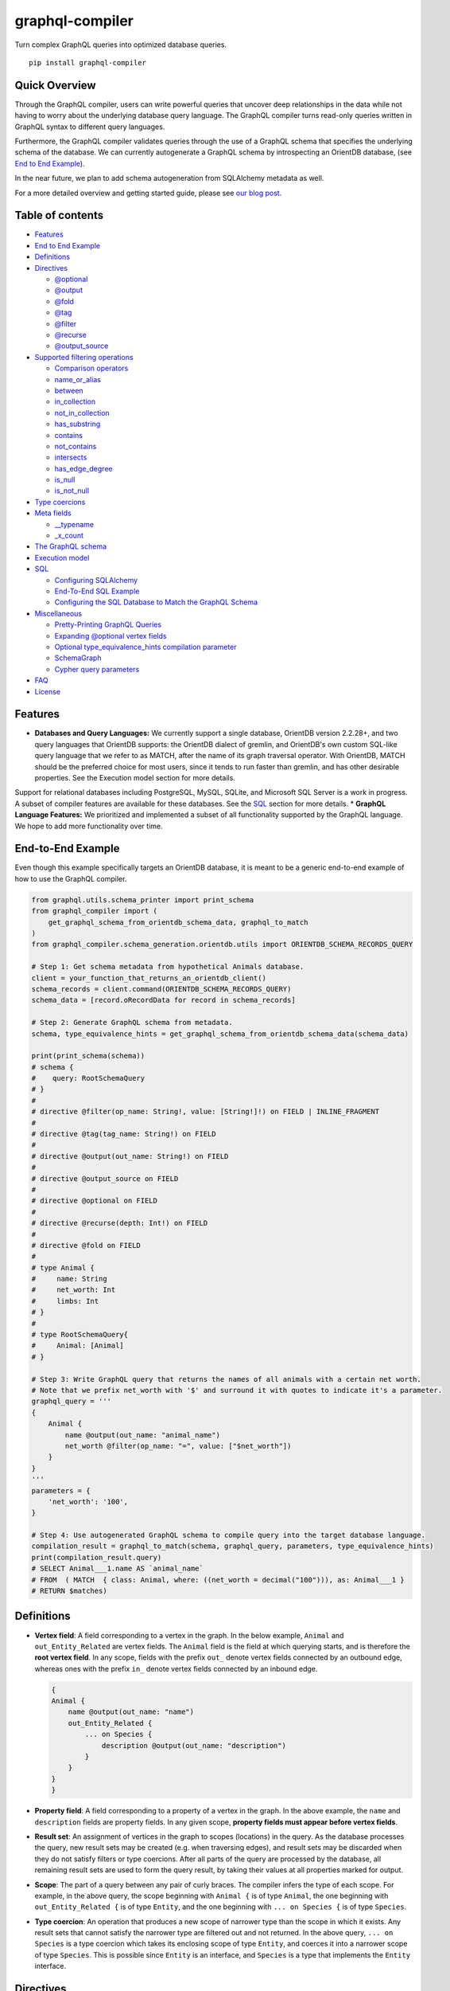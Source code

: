 graphql-compiler
================

|Build Status| |Coverage Status| |License| |PyPI Python| |PyPI Version|
|PyPI Status| |PyPI Wheel|

Turn complex GraphQL queries into optimized database queries.

::

    pip install graphql-compiler

Quick Overview
--------------

Through the GraphQL compiler, users can write powerful queries that
uncover deep relationships in the data while not having to worry about
the underlying database query language. The GraphQL compiler turns
read-only queries written in GraphQL syntax to different query
languages.

Furthermore, the GraphQL compiler validates queries through the use of a
GraphQL schema that specifies the underlying schema of the database. We
can currently autogenerate a GraphQL schema by introspecting an OrientDB
database, (see `End to End Example <#end-to-end-example>`__).

In the near future, we plan to add schema autogeneration from SQLAlchemy
metadata as well.

For a more detailed overview and getting started guide, please see `our
blog
post <https://blog.kensho.com/compiled-graphql-as-a-database-query-language-72e106844282>`__.

Table of contents
-----------------

-  `Features <#features>`__
-  `End to End Example <#end-to-end-example>`__
-  `Definitions <#definitions>`__
-  `Directives <#directives>`__

   -  `@optional <#optional>`__
   -  `@output <#output>`__
   -  `@fold <#fold>`__
   -  `@tag <#tag>`__
   -  `@filter <#filter>`__
   -  `@recurse <#recurse>`__
   -  `@output\_source <#output_source>`__

-  `Supported filtering operations <#supported-filtering-operations>`__

   -  `Comparison operators <#comparison-operators>`__
   -  `name\_or\_alias <#name_or_alias>`__
   -  `between <#between>`__
   -  `in\_collection <#in_collection>`__
   -  `not\_in\_collection <#not_in_collection>`__
   -  `has\_substring <#has_substring>`__
   -  `contains <#contains>`__
   -  `not\_contains <#not_contains>`__
   -  `intersects <#intersects>`__
   -  `has\_edge\_degree <#has_edge_degree>`__
   -  `is\_null <#is_null>`__
   -  `is\_not\_null <#is_not_null>`__

-  `Type coercions <#type-coercions>`__
-  `Meta fields <#meta-fields>`__

   -  `\_\_typename <#__typename>`__
   -  `\_x\_count <#_x_count>`__

-  `The GraphQL schema <#the-graphql-schema>`__
-  `Execution model <#execution-model>`__
-  `SQL <#sql>`__

   -  `Configuring SQLAlchemy <#configuring-sqlalchemy>`__
   -  `End-To-End SQL Example <#end-to-end-sql-example>`__
   -  `Configuring the SQL Database to Match the GraphQL
      Schema <#configuring-the-sql-database-to-match-the-graphql-schema>`__

-  `Miscellaneous <#miscellaneous>`__

   -  `Pretty-Printing GraphQL
      Queries <#pretty-printing-graphql-queries>`__
   -  `Expanding @optional vertex
      fields <#expanding-optional-vertex-fields>`__
   -  `Optional type_equivalence_hints compilation
      parameter <#optional-type_equivalence_hints-parameter>`__
   -  `SchemaGraph <#schemagraph>`__
   -  `Cypher query parameters <#cypher-query-parameters>`__

-  `FAQ <#faq>`__
-  `License <#license>`__

Features
--------

-  **Databases and Query Languages:** We currently support a single
   database, OrientDB version 2.2.28+, and two query languages that
   OrientDB supports: the OrientDB dialect of gremlin, and OrientDB's
   own custom SQL-like query language that we refer to as MATCH, after
   the name of its graph traversal operator. With OrientDB, MATCH should
   be the preferred choice for most users, since it tends to run faster
   than gremlin, and has other desirable properties. See the Execution
   model section for more details.

Support for relational databases including PostgreSQL, MySQL, SQLite,
and Microsoft SQL Server is a work in progress. A subset of compiler
features are available for these databases. See the `SQL <#sql>`__
section for more details. \* **GraphQL Language Features:** We
prioritized and implemented a subset of all functionality supported by
the GraphQL language. We hope to add more functionality over time.

End-to-End Example
------------------

Even though this example specifically targets an OrientDB database, it
is meant to be a generic end-to-end example of how to use the GraphQL
compiler.

.. code:: python

    from graphql.utils.schema_printer import print_schema
    from graphql_compiler import (
        get_graphql_schema_from_orientdb_schema_data, graphql_to_match
    )
    from graphql_compiler.schema_generation.orientdb.utils import ORIENTDB_SCHEMA_RECORDS_QUERY

    # Step 1: Get schema metadata from hypothetical Animals database.
    client = your_function_that_returns_an_orientdb_client()
    schema_records = client.command(ORIENTDB_SCHEMA_RECORDS_QUERY)
    schema_data = [record.oRecordData for record in schema_records]

    # Step 2: Generate GraphQL schema from metadata.
    schema, type_equivalence_hints = get_graphql_schema_from_orientdb_schema_data(schema_data)

    print(print_schema(schema))
    # schema {
    #    query: RootSchemaQuery
    # }
    #
    # directive @filter(op_name: String!, value: [String!]!) on FIELD | INLINE_FRAGMENT
    #
    # directive @tag(tag_name: String!) on FIELD
    #
    # directive @output(out_name: String!) on FIELD
    #
    # directive @output_source on FIELD
    #
    # directive @optional on FIELD
    #
    # directive @recurse(depth: Int!) on FIELD
    #
    # directive @fold on FIELD
    #
    # type Animal {
    #     name: String
    #     net_worth: Int
    #     limbs: Int
    # }
    #
    # type RootSchemaQuery{
    #     Animal: [Animal]
    # }

    # Step 3: Write GraphQL query that returns the names of all animals with a certain net worth.
    # Note that we prefix net_worth with '$' and surround it with quotes to indicate it's a parameter.
    graphql_query = '''
    {
        Animal {
            name @output(out_name: "animal_name")
            net_worth @filter(op_name: "=", value: ["$net_worth"])
        }
    }
    '''
    parameters = {
        'net_worth': '100',
    }

    # Step 4: Use autogenerated GraphQL schema to compile query into the target database language.
    compilation_result = graphql_to_match(schema, graphql_query, parameters, type_equivalence_hints)
    print(compilation_result.query)
    # SELECT Animal___1.name AS `animal_name`
    # FROM  ( MATCH  { class: Animal, where: ((net_worth = decimal("100"))), as: Animal___1 }
    # RETURN $matches)

Definitions
-----------

-  **Vertex field**: A field corresponding to a vertex in the graph. In
   the below example, ``Animal`` and ``out_Entity_Related`` are vertex
   fields. The ``Animal`` field is the field at which querying starts,
   and is therefore the **root vertex field**. In any scope, fields with
   the prefix ``out_`` denote vertex fields connected by an outbound
   edge, whereas ones with the prefix ``in_`` denote vertex fields
   connected by an inbound edge.

   .. code::

       {
       Animal {
           name @output(out_name: "name")
           out_Entity_Related {
               ... on Species {
                   description @output(out_name: "description")
               }
           }
       }
       }

-  **Property field**: A field corresponding to a property of a vertex
   in the graph. In the above example, the ``name`` and ``description``
   fields are property fields. In any given scope, **property fields
   must appear before vertex fields**.
-  **Result set**: An assignment of vertices in the graph to scopes
   (locations) in the query. As the database processes the query, new
   result sets may be created (e.g. when traversing edges), and result
   sets may be discarded when they do not satisfy filters or type
   coercions. After all parts of the query are processed by the
   database, all remaining result sets are used to form the query
   result, by taking their values at all properties marked for output.
-  **Scope**: The part of a query between any pair of curly braces. The
   compiler infers the type of each scope. For example, in the above
   query, the scope beginning with ``Animal {`` is of type ``Animal``,
   the one beginning with ``out_Entity_Related {`` is of type
   ``Entity``, and the one beginning with ``... on Species {`` is of
   type ``Species``.
-  **Type coercion**: An operation that produces a new scope of narrower
   type than the scope in which it exists. Any result sets that cannot
   satisfy the narrower type are filtered out and not returned. In the
   above query, ``... on Species`` is a type coercion which takes its
   enclosing scope of type ``Entity``, and coerces it into a narrower
   scope of type ``Species``. This is possible since ``Entity`` is an
   interface, and ``Species`` is a type that implements the ``Entity``
   interface.

Directives
----------

@optional
~~~~~~~~~

Without this directive, when a query includes a vertex field, any
results matching that query must be able to produce a value for that
vertex field. Applied to a vertex field, this directive prevents result
sets that are unable to produce a value for that field from being
discarded, and allowed to continue processing the remainder of the
query.

Example Use
^^^^^^^^^^^

.. code::

    {
        Animal {
            name @output(out_name: "name")
            out_Animal_ParentOf @optional {
                name @output(out_name: "child_name")
            }
        }
    }

For each ``Animal``: - if it is a parent of another animal, at least one
row containing the parent and child animal's names, in the ``name`` and
``child_name`` columns respectively; - if it is not a parent of another
animal, a row with its name in the ``name`` column, and a ``null`` value
in the ``child_name`` column.

Constraints and Rules
^^^^^^^^^^^^^^^^^^^^^

-  ``@optional`` can only be applied to vertex fields, except the root
   vertex field.
-  It is allowed to expand vertex fields within an ``@optional`` scope.
   However, doing so is currently associated with a performance penalty
   in ``MATCH``. For more detail, see: `Expanding ``@optional`` vertex
   fields <#expanding-optional-vertex-fields>`__.
-  ``@recurse``, ``@fold``, or ``@output_source`` may not be used at the
   same vertex field as ``@optional``.
-  ``@output_source`` and ``@fold`` may not be used anywhere within a
   scope marked ``@optional``.

If a given result set is unable to produce a value for a vertex field
marked ``@optional``, any fields marked ``@output`` within that vertex
field return the ``null`` value.

When filtering (via ``@filter``) or type coercion (via e.g.
``... on Animal``) are applied at or within a vertex field marked
``@optional``, the ``@optional`` is given precedence: - If a given
result set cannot produce a value for the optional vertex field, it is
preserved: the ``@optional`` directive is applied first, and no
filtering or type coercion can happen. - If a given result set is able
to produce a value for the optional vertex field, the ``@optional`` does
not apply, and that value is then checked against the filtering or type
coercion. These subsequent operations may then cause the result set to
be discarded if it does not match.

For example, suppose we have two ``Person`` vertices with names
``Albert`` and ``Betty`` such that there is a ``Person_Knows`` edge from
``Albert`` to ``Betty``.

Then the following query:

.. code::

    {
      Person {
        out_Person_Knows @optional {
          name @filter(op_name: "=", value: ["$name"])
        }
        name @output(out_name: "person_name")
      }
    }

with runtime parameter

.. code:: python

    {
      "name": "Charles"
    }

would output an empty list because the ``Person_Knows`` edge from
``Albert`` to ``Betty`` satisfies the ``@optional`` directive, but
``Betty`` doesn't match the filter checking for a node with name
``Charles``.

However, if no such ``Person_Knows`` edge existed from ``Albert``, then
the output would be

.. code:: python

    {
      name: 'Albert'
    }

because no such edge can satisfy the ``@optional`` directive, and no
filtering happens.

@output
~~~~~~~

Denotes that the value of a property field should be included in the
output. Its ``out_name`` argument specifies the name of the column in
which the output value should be returned.

Example Use
^^^^^^^^^^^

.. code::

    {
        Animal {
            name @output(out_name: "animal_name")
        }
    }

This query returns the name of each ``Animal`` in the graph, in a column
named ``animal_name``.

Constraints and Rules
^^^^^^^^^^^^^^^^^^^^^

-  ``@output`` can only be applied to property fields.
-  The value provided for ``out_name`` may only consist of upper or
   lower case letters (``A-Z``, ``a-z``), or underscores (``_``).
-  The value provided for ``out_name`` cannot be prefixed with ``___``
   (three underscores). This namespace is reserved for compiler internal
   use.
-  For any given query, all ``out_name`` values must be unique. In other
   words, output columns must have unique names.

If the property field marked ``@output`` exists within a scope marked
``@optional``, result sets that are unable to assign a value to the
optional scope return the value ``null`` as the output of that property
field.

@fold
~~~~~

Applying ``@fold`` on a scope "folds" all outputs from within that
scope: rather than appearing on separate rows in the query result, the
folded outputs are coalesced into parallel lists starting at the scope
marked ``@fold``.

It is also possible to output or apply filters to the number of results
captured in a ``@fold``. The ``_x_count`` meta field that is available
within ``@fold`` scopes represents the number of elements in the fold,
and may be filtered or output as usual. As ``_x_count`` represents a
count of elements, marking it ``@output`` will produce an integer value.
See the `\_x\_count <#_x_count>`__ section for more details.

Example Use
^^^^^^^^^^^

.. code::

    {
        Animal {
            name @output(out_name: "animal_name")
            out_Entity_Related @fold {
                ... on Location {
                    _x_count @output(out_name: "location_count")
                    name @output(out_name: "location_names")
                }
            }
        }
    }

Each returned row has three columns: ``animal_name`` with the name of
each ``Animal`` in the graph, ``location_count`` with the related
locations for that ``Animal``, and ``location_names`` with a list of the
names of all related locations of the ``Animal`` named ``animal_name``.
If a given ``Animal`` has no related locations, its ``location_names``
list is empty and the ``location_count`` value is 0.

Constraints and Rules
^^^^^^^^^^^^^^^^^^^^^

-  ``@fold`` can only be applied to vertex fields, except the root
   vertex field.
-  May not exist at the same vertex field as ``@recurse``,
   ``@optional``, or ``@output_source``.
-  Any scope that is either marked with ``@fold`` or is nested within a
   ``@fold`` marked scope, may expand at most one vertex field.
-  "No no-op ``@fold`` scopes": within any ``@fold`` scope, there must
   either be at least one field that is marked ``@output``, or there
   must be a ``@filter`` applied to the ``_x_count`` field.
-  All ``@output`` fields within a ``@fold`` traversal must be present
   at the innermost scope. It is invalid to expand vertex fields within
   a ``@fold`` after encountering an ``@output`` directive.
-  ``@tag``, ``@recurse``, ``@optional``, ``@output_source`` and
   ``@fold`` may not be used anywhere within a scope marked ``@fold``.
-  The ``_x_count`` meta field may only appear at the innermost scope of
   a ``@fold`` marked scope.
-  Marking the ``_x_count`` meta field with an ``@output`` produces an
   integer value corresponding to the number of results within that
   fold.
-  Marking for ``@output`` any field other than the ``_x_count`` meta
   field produces a list of results, where the number of elements in
   that list is equal to the value of the ``_x_count`` meta field, if it
   were selected for output.
-  If multiple fields (other than ``_x_count``) are marked ``@output``,
   the resulting output lists are parallel: the ``i``\ th element of
   each such list is the value of the corresponding field of the
   ``i``\ th element of the ``@fold``, for some fixed order of elements
   in that ``@fold``. The order of elements within the output of a
   ``@fold`` is only fixed for a particular execution of a given query,
   for the results of a given ``@fold`` that are part of a single result
   set. There is no guarantee of consistent ordering of elements for the
   same ``@fold`` in any of the following situations:

   -  across two or more result sets that are both the result of the
      execution of the same query;
   -  across different executions of the same query, or
   -  across different queries that contain the same ``@fold`` scope.

-  Use of type coercions or ``@filter`` at or within the vertex field
   marked ``@fold`` is allowed. The order of operations is conceptually
   as follows:
-  First, type coercions and filters (except ``@filter`` on the
   ``_x_count`` meta field) are applied, and any data that does not
   satisfy such coercions and filters is discarded. At this point, the
   size of the fold (i.e. its number of results) is fixed.
-  Then, any ``@filter`` directives on the ``_x_count`` meta field are
   applied, allowing filtering of result sets based on the fold size.
   Any result sets that do not match these filters are discarded.
-  Finally, if the result set was not discarded by the previous step,
   ``@output`` directives are processed, selecting folded data for
   output.
-  If the compiler is able to prove that a type coercion in the
   ``@fold`` scope is actually a no-op, it may optimize it away. See the
   `Optional ``type_equivalence_hints`` compilation
   parameter <#optional-type_equivalence_hints-parameter>`__ section for
   more details.

Example
^^^^^^^

The following GraphQL is *not allowed* and will produce a
``GraphQLCompilationError``. This query is *invalid* for two separate
reasons: - It expands vertex fields after an ``@output`` directive
(outputting ``animal_name``) - The ``in_Animal_ParentOf`` scope, which
is within a scope marked ``@fold``, expands two vertex fields instead of
at most one.

.. code::

    {
        Animal {
            out_Animal_ParentOf @fold {
                name @output(out_name: "animal_name")
                in_Animal_ParentOf {
                    out_Animal_OfSpecies {
                        uuid @output(out_name: "species_id")
                    }
                    out_Entity_Related {
                        ... on Animal {
                            name @output(out_name: "relative_name")
                        }
                    }
                }
            }
        }
    }

The following GraphQL query is similarly *not allowed* and will produce
a ``GraphQLCompilationError``, since the ``_x_count`` field is not
within the innermost scope in the ``@fold``.

.. code::

    {
        Animal {
            out_Animal_ParentOf @fold {
                _x_count @output(out_name: "related_count")
                out_Entity_Related {
                    ... on Animal {
                        name @output(out_name: "related_name")
                    }
                }
            }
        }
    }

Moving the ``_x_count`` field to the innermost scope results in the
following valid use of ``@fold``:

.. code::

    {
        Animal {
            out_Animal_ParentOf @fold {
                out_Entity_Related {
                    ... on Animal {
                        _x_count @output(out_name: "related_count")
                        name @output(out_name: "related_name")
                    }
                }
            }
        }
    }

Here is an example of query whose ``@fold`` does not output any data; it
returns the names of all animals that have more than ``count`` children
whose names contain the substring ``substr``:

.. code::

    {
        Animal {
            name @output(out_name: "animal_name")
            out_Animal_ParentOf {
                _x_count @filter(op_name: ">=", value: ["$count"])
                name @filter(op_name: "has_substring", value: ["$substr"])
            }
        }
    }

@tag
~~~~

The ``@tag`` directive enables filtering based on values encountered
elsewhere in the same query. Applied on a property field, it assigns a
name to the value of that property field, allowing that value to then be
used as part of a ``@filter`` directive.

To supply a tagged value to a ``@filter`` directive, place the tag name
(prefixed with a ``%`` symbol) in the ``@filter``'s ``value`` array. See
`Passing parameters <#passing-parameters>`__ for more details.

Example Use
^^^^^^^^^^^

.. code::

    {
        Animal {
            name @tag(tag_name: "parent_name")
            out_Animal_ParentOf {
                name @filter(op_name: "<", value: ["%parent_name"])
                     @output(out_name: "child_name")
            }
        }
    }

Each row returned by this query contains, in the ``child_name`` column,
the name of an ``Animal`` that is the child of another ``Animal``, and
has a name that is lexicographically smaller than the name of its
parent.

Constraints and Rules
^^^^^^^^^^^^^^^^^^^^^

-  ``@tag`` can only be applied to property fields.
-  The value provided for ``tag_name`` may only consist of upper or
   lower case letters (``A-Z``, ``a-z``), or underscores (``_``).
-  For any given query, all ``tag_name`` values must be unique.
-  Cannot be applied to property fields within a scope marked ``@fold``.
-  Using a ``@tag`` and a ``@filter`` that references the tag within the
   same vertex is allowed, so long as the two do not appear on the exact
   same property field.

@filter
~~~~~~~

Allows filtering of the data to be returned, based on any of a set of
filtering operations. Conceptually, it is the GraphQL equivalent of the
SQL ``WHERE`` keyword.

See `Supported filtering operations <#supported-filtering-operations>`__
for details on the various types of filtering that the compiler
currently supports. These operations are currently hardcoded in the
compiler; in the future, we may enable the addition of custom filtering
operations via compiler plugins.

Multiple ``@filter`` directives may be applied to the same field at
once. Conceptually, it is as if the different ``@filter`` directives
were joined by SQL ``AND`` keywords.

Using a ``@tag`` and a ``@filter`` that references the tag within the
same vertex is allowed, so long as the two do not appear on the exact
same property field.

Passing Parameters
^^^^^^^^^^^^^^^^^^

The ``@filter`` directive accepts two types of parameters: runtime
parameters and tagged parameters.

**Runtime parameters** are represented with a ``$`` prefix (e.g.
``$foo``), and denote parameters whose values will be known at runtime.
The compiler will compile the GraphQL query leaving a spot for the value
to fill at runtime. After compilation, the user will have to supply
values for all runtime parameters, and their values will be inserted
into the final query before it can be executed against the database.

Consider the following query:

.. code::

    {
        Animal {
            name @output(out_name: "animal_name")
            color @filter(op_name: "=", value: ["$animal_color"])
        }
    }

It returns one row for every ``Animal`` vertex that has a color equal to
``$animal_color``. Each row contains the animal's name in a column named
``animal_name``. The parameter ``$animal_color`` is a runtime parameter
-- the user must pass in a value (e.g. ``{"animal_color": "blue"}``)
that will be inserted into the query before querying the database.

**Tagged parameters** are represented with a ``%`` prefix (e.g.
``%foo``) and denote parameters whose values are derived from a property
field encountered elsewhere in the query. If the user marks a property
field with a ``@tag`` directive and a suitable name, that value becomes
available to use as a tagged parameter in all subsequent ``@filter``
directives.

Consider the following query:

.. code::

    {
        Animal {
            name @tag(out_name: "parent_name")
            out_Animal_ParentOf {
                name @filter(op_name: "has_substring", value: ["%parent_name"])
                     @output(out_name: "child_name")
            }
        }
    }

It returns the names of animals that contain their parent's name as a
substring of their own. The database captures the value of the parent
animal's name as the ``parent_name`` tag, and this value is then used as
the ``%parent_name`` tagged parameter in the child animal's ``@filter``.

We considered and **rejected** the idea of allowing literal values (e.g.
``123``) as ``@filter`` parameters, for several reasons: - The GraphQL
type of the ``@filter`` directive's ``value`` field cannot reasonably
encompass all the different types of arguments that people might supply.
Even counting scalar types only, there's already
``ID, Int, Float, Boolean, String, Date, DateTime...`` -- way too many
to include. - Literal values would be used when the parameter's value is
known to be fixed. We can just as easily accomplish the same thing by
using a runtime parameter with a fixed value. That approach has the
added benefit of potentially reducing the number of different queries
that have to be compiled: two queries with different literal values
would have to be compiled twice, whereas using two different sets of
runtime arguments only requires the compilation of one query. - We were
concerned about the potential for accidental misuse of literal values.
SQL systems have supported stored procedures and parameterized queries
for decades, and yet ad-hoc SQL query construction via simple string
interpolation is still a serious problem and is the source of many SQL
injection vulnerabilities. We felt that disallowing literal values in
the query will drastically reduce both the use and the risks of unsafe
string interpolation, at an acceptable cost.

Constraints and Rules
^^^^^^^^^^^^^^^^^^^^^

-  The value provided for ``op_name`` may only consist of upper or lower
   case letters (``A-Z``, ``a-z``), or underscores (``_``).
-  Values provided in the ``value`` list must start with either ``$``
   (denoting a runtime parameter) or ``%`` (denoting a tagged
   parameter), followed by exclusively upper or lower case letters
   (``A-Z``, ``a-z``) or underscores (``_``).
-  The ``@tag`` directives corresponding to any tagged parameters in a
   given ``@filter`` query must be applied to fields that appear either
   at the same vertex as the one with the ``@filter``, or strictly
   before the field with the ``@filter`` directive.
-  "Can't compare apples and oranges" -- the GraphQL type of the
   parameters supplied to the ``@filter`` must match the GraphQL types
   the compiler infers based on the field the ``@filter`` is applied to.
-  If the ``@tag`` corresponding to a tagged parameter originates from
   within a vertex field marked ``@optional``, the emitted code for the
   ``@filter`` checks if the ``@optional`` field was assigned a value.
   If no value was assigned to the ``@optional`` field, comparisons
   against the tagged parameter from within that field return ``True``.
-  For example, assuming ``%from_optional`` originates from an
   ``@optional`` scope, when no value is assigned to the ``@optional``
   field:

   -  using ``@filter(op_name: "=", value: ["%from_optional"])`` is
      equivalent to not having the filter at all;
   -  using
      ``@filter(op_name: "between", value: ["$lower", "%from_optional"])``
      is equivalent to ``@filter(op_name: ">=", value: ["$lower"])``.

-  Using a ``@tag`` and a ``@filter`` that references the tag within the
   same vertex is allowed, so long as the two do not appear on the exact
   same property field.

@recurse
~~~~~~~~

Applied to a vertex field, specifies that the edge connecting that
vertex field to the current vertex should be visited repeatedly, up to
``depth`` times. The recursion always starts at ``depth = 0``, i.e. the
current vertex -- see the below sections for a more thorough
explanation.

Example Use
^^^^^^^^^^^

Say the user wants to fetch the names of the children and grandchildren
of each ``Animal``. That could be accomplished by running the following
two queries and concatenating their results:

.. code::

    {
        Animal {
            name @output(out_name: "ancestor")
            out_Animal_ParentOf {
                name @output(out_name: "descendant")
            }
        }
    }

.. code::

    {
        Animal {
            name @output(out_name: "ancestor")
            out_Animal_ParentOf {
                out_Animal_ParentOf {
                    name @output(out_name: "descendant")
                }
            }
        }
    }

If the user then wanted to also add great-grandchildren to the
``descendants`` output, that would require yet another query, and so on.
Instead of concatenating the results of multiple queries, the user can
simply use the ``@recurse`` directive. The following query returns the
child and grandchild descendants:

.. code::

    {
        Animal {
            name @output(out_name: "ancestor")
            out_Animal_ParentOf {
                out_Animal_ParentOf @recurse(depth: 1) {
                    name @output(out_name: "descendant")
                }
            }
        }
    }

Each row returned by this query contains the name of an ``Animal`` in
the ``ancestor`` column and the name of its child or grandchild in the
``descendant`` column. The ``out_Animal_ParentOf`` vertex field marked
``@recurse`` is already enclosed within another ``out_Animal_ParentOf``
vertex field, so the recursion starts at the "child" level (the
``out_Animal_ParentOf`` not marked with ``@recurse``). Therefore, the
``descendant`` column contains the names of an ``ancestor``'s children
(from ``depth = 0`` of the recursion) and the names of its grandchildren
(from ``depth = 1``).

Recursion using this directive is possible since the types of the
enclosing scope and the recursion scope work out: the ``@recurse``
directive is applied to a vertex field of type ``Animal`` and its vertex
field is enclosed within a scope of type ``Animal``. Additional cases
where recursion is allowed are described in detail below.

The ``descendant`` column cannot have the name of the ``ancestor``
animal since the ``@recurse`` is already within one
``out_Animal_ParentOf`` and not at the root ``Animal`` vertex field.
Similarly, it cannot have descendants that are more than two steps
removed (e.g., great-grandchildren), since the ``depth`` parameter of
``@recurse`` is set to ``1``.

Now, let's see what happens when we eliminate the outer
``out_Animal_ParentOf`` vertex field and simply have the ``@recurse``
applied on the ``out_Animal_ParentOf`` in the root vertex field scope:

.. code::

    {
        Animal {
            name @output(out_name: "ancestor")
            out_Animal_ParentOf @recurse(depth: 1) {
                name @output(out_name: "self_or_descendant")
            }
        }
    }

In this case, when the recursion starts at ``depth = 0``, the ``Animal``
within the recursion scope will be the same ``Animal`` at the root
vertex field, and therefore, in the ``depth = 0`` step of the recursion,
the value of the ``self_or_descendant`` field will be equal to the value
of the ``ancestor`` field.

Constraints and Rules
^^^^^^^^^^^^^^^^^^^^^

-  "The types must work out" -- when applied within a scope of type
   ``A``, to a vertex field of type ``B``, at least one of the following
   must be true:
-  ``A`` is a GraphQL union;
-  ``B`` is a GraphQL interface, and ``A`` is a type that implements
   that interface;
-  ``A`` and ``B`` are the same type.
-  ``@recurse`` can only be applied to vertex fields other than the root
   vertex field of a query.
-  Cannot be used within a scope marked ``@optional`` or ``@fold``.
-  The ``depth`` parameter of the recursion must always have a value
   greater than or equal to 1. Using ``depth = 1`` produces the current
   vertex and its neighboring vertices along the specified edge.
-  Type coercions and ``@filter`` directives within a scope marked
   ``@recurse`` do not limit the recursion depth. Conceptually,
   recursion to the specified depth happens first, and then type
   coercions and ``@filter`` directives eliminate some of the locations
   reached by the recursion.
-  As demonstrated by the examples above, the recursion always starts at
   depth 0, so the recursion scope always includes the vertex at the
   scope that encloses the vertex field marked ``@recurse``.

@output\_source
~~~~~~~~~~~~~~~

See the `Completeness of returned
results <#completeness-of-returned-results>`__ section for a description
of the directive and examples.

Constraints and Rules
^^^^^^^^^^^^^^^^^^^^^

-  May exist at most once in any given GraphQL query.
-  Can exist only on a vertex field, and only on the last vertex field
   used in the query.
-  Cannot be used within a scope marked ``@optional`` or ``@fold``.

Supported filtering operations
------------------------------

Comparison operators
~~~~~~~~~~~~~~~~~~~~

Supported comparison operators: - Equal to: ``=`` - Not equal to: ``!=``
- Greater than: ``>`` - Less than: ``<`` - Greater than or equal to:
``>=`` - Less than or equal to: ``<=``

Example Use
^^^^^^^^^^^

Equal to (``=``):
'''''''''''''''''

.. code::

    {
        Species {
            name @filter(op_name: "=", value: ["$species_name"])
            uuid @output(out_name: "species_uuid")
        }
    }

This returns one row for every ``Species`` whose name is equal to the
value of the ``$species_name`` parameter. Each row contains the ``uuid``
of the ``Species`` in a column named ``species_uuid``.

Greater than or equal to (``>=``):
''''''''''''''''''''''''''''''''''

::

    {
        Animal {
            name @output(out_name: "name")
            birthday @output(out_name: "birthday")
                     @filter(op_name: ">=", value: ["$point_in_time"])
        }
    }

This returns one row for every ``Animal`` vertex that was born after or
on a ``$point_in_time``. Each row contains the animal's name and
birthday in columns named ``name`` and ``birthday``, respectively.

Constraints and Rules
^^^^^^^^^^^^^^^^^^^^^

-  All comparison operators must be on a property field.

name\_or\_alias
~~~~~~~~~~~~~~~

Allows you to filter on vertices which contain the exact string
``$wanted_name_or_alias`` in their ``name`` or ``alias`` fields.

Example Use
^^^^^^^^^^^

.. code::

    {
        Animal @filter(op_name: "name_or_alias", value: ["$wanted_name_or_alias"]) {
            name @output(out_name: "name")
        }
    }

This returns one row for every ``Animal`` vertex whose name and/or alias
is equal to ``$wanted_name_or_alias``. Each row contains the animal's
name in a column named ``name``.

The value provided for ``$wanted_name_or_alias`` must be the full name
and/or alias of the ``Animal``. Substrings will not be matched.

Constraints and Rules
^^^^^^^^^^^^^^^^^^^^^

-  Must be on a vertex field that has ``name`` and ``alias`` properties.

between
~~~~~~~

Example Use
^^^^^^^^^^^

.. code::

    {
        Animal {
            name @output(out_name: "name")
            birthday @filter(op_name: "between", value: ["$lower", "$upper"])
                     @output(out_name: "birthday")
        }
    }

This returns: - One row for every ``Animal`` vertex whose birthday is in
between ``$lower`` and ``$upper`` dates (inclusive). Each row contains
the animal's name in a column named ``name``.

Constraints and Rules
^^^^^^^^^^^^^^^^^^^^^

-  Must be on a property field.
-  The lower and upper bounds represent an inclusive interval, which
   means that the output may contain values that match them exactly.

in\_collection
~~~~~~~~~~~~~~

Example Use
^^^^^^^^^^^

.. code::

    {
        Animal {
            name @output(out_name: "animal_name")
            color @output(out_name: "color")
                  @filter(op_name: "in_collection", value: ["$colors"])
        }
    }

This returns one row for every ``Animal`` vertex which has a color
contained in a list of colors. Each row contains the ``Animal``'s name
and color in columns named ``animal_name`` and ``color``, respectively.

Constraints and Rules
^^^^^^^^^^^^^^^^^^^^^

-  Must be on a property field that is not of list type.

not\_in\_collection
~~~~~~~~~~~~~~~~~~~

Example Use
^^^^^^^^^^^

.. code::

    {
        Animal {
            name @output(out_name: "animal_name")
            color @output(out_name: "color")
                  @filter(op_name: "not_in_collection", value: ["$colors"])
        }
    }

This returns one row for every ``Animal`` vertex which has a color not
contained in a list of colors. Each row contains the ``Animal``'s name
and color in columns named ``animal_name`` and ``color``, respectively.

Constraints and Rules
^^^^^^^^^^^^^^^^^^^^^

-  Must be on a property field that is not of list type.

has\_substring
~~~~~~~~~~~~~~

Example Use
^^^^^^^^^^^

.. code::

    {
        Animal {
            name @filter(op_name: "has_substring", value: ["$substring"])
                 @output(out_name: "animal_name")
        }
    }

This returns one row for every ``Animal`` vertex whose name contains the
value supplied for the ``$substring`` parameter. Each row contains the
matching ``Animal``'s name in a column named ``animal_name``.

Constraints and Rules
^^^^^^^^^^^^^^^^^^^^^

-  Must be on a property field of string type.

contains
~~~~~~~~

Example Use
^^^^^^^^^^^

.. code::

    {
        Animal {
            alias @filter(op_name: "contains", value: ["$wanted"])
            name @output(out_name: "animal_name")
        }
    }

This returns one row for every ``Animal`` vertex whose list of aliases
contains the value supplied for the ``$wanted`` parameter. Each row
contains the matching ``Animal``'s name in a column named
``animal_name``.

Constraints and Rules
^^^^^^^^^^^^^^^^^^^^^

-  Must be on a property field of list type.

not\_contains
~~~~~~~~~~~~~

Example Use
^^^^^^^^^^^

.. code::

    {
        Animal {
            alias @filter(op_name: "not_contains", value: ["$wanted"])
            name @output(out_name: "animal_name")
        }
    }

This returns one row for every ``Animal`` vertex whose list of aliases
does not contain the value supplied for the ``$wanted`` parameter. Each
row contains the matching ``Animal``'s name in a column named
``animal_name``.

Constraints and Rules
^^^^^^^^^^^^^^^^^^^^^

-  Must be on a property field of list type.

intersects
~~~~~~~~~~

Example Use
^^^^^^^^^^^

.. code::

    {
        Animal {
            alias @filter(op_name: "intersects", value: ["$wanted"])
            name @output(out_name: "animal_name")
        }
    }

This returns one row for every ``Animal`` vertex whose list of aliases
has a non-empty intersection with the list of values supplied for the
``$wanted`` parameter. Each row contains the matching ``Animal``'s name
in a column named ``animal_name``.

Constraints and Rules
^^^^^^^^^^^^^^^^^^^^^

-  Must be on a property field of list type.

has\_edge\_degree
~~~~~~~~~~~~~~~~~

Example Use
^^^^^^^^^^^

.. code::

    {
        Animal {
            name @output(out_name: "animal_name")

            out_Animal_ParentOf @filter(op_name: "has_edge_degree", value: ["$child_count"]) @optional {
                uuid
            }
        }
    }

This returns one row for every ``Animal`` vertex that has exactly
``$child_count`` children (i.e. where the ``out_Animal_ParentOf`` edge
appears exactly ``$child_count`` times). Each row contains the matching
``Animal``'s name, in a column named ``animal_name``.

The ``uuid`` field within the ``out_Animal_ParentOf`` vertex field is
added simply to satisfy the GraphQL syntax rule that requires at least
one field to exist within any ``{}``. Since this field is not marked
with any directive, it has no effect on the query.

*N.B.:* Please note the ``@optional`` directive on the vertex field
being filtered above. If in your use case you expect to set
``$child_count`` to 0, you must also mark that vertex field
``@optional``. Recall that absence of ``@optional`` implies that at
least one such edge must exist. If the ``has_edge_degree`` filter is
used with a parameter set to 0, that requires the edge to not exist.
Therefore, if the ``@optional`` is not present in this situation, no
valid result sets can be produced, and the resulting query will return
no results.

Constraints and Rules
^^^^^^^^^^^^^^^^^^^^^

-  Must be on a vertex field that is not the root vertex of the query.
-  Tagged values are not supported as parameters for this filter.
-  If the runtime parameter for this operator can be ``0``, it is
   *strongly recommended* to also apply ``@optional`` to the vertex
   field being filtered (see N.B. above for details).

is\_null
~~~~~~~~

Example Use
^^^^^^^^^^^

.. code::

    {
        Animal {
            name @output(out_name: "animal_name")
            color @filter(op_name: "is_null", value: [])
        }
    }

This returns one row for every ``Animal`` that does not have a color
defined.

Constraints and Rules
^^^^^^^^^^^^^^^^^^^^^

-  Must be applied on a property field.
-  ``value`` must be empty.

is\_not\_null
~~~~~~~~~~~~~

Example Use
^^^^^^^^^^^

.. code::

    {
        Animal {
            name @output(out_name: "animal_name")
            color @filter(op_name: "is_not_null", value: [])
        }
    }

This returns one row for every ``Animal`` that has a color defined.

Constraints and Rules
^^^^^^^^^^^^^^^^^^^^^

-  Must be applied on a property field.
-  ``value`` must be empty.

Type coercions
--------------

Type coercions are operations that create a new scope whose type is
different than the type of the enclosing scope of the coercion -- they
coerce the enclosing scope into a different type. Type coercions are
represented with GraphQL inline fragments.

Example Use
~~~~~~~~~~

.. code::

    {
        Species {
            name @output(out_name: "species_name")
            out_Species_Eats {
                ... on Food {
                    name @output(out_name: "food_name")
                }
            }
        }
    }

Here, the ``out_Species_Eats`` vertex field is of the
``Union__Food__FoodOrSpecies__Species`` union type. To proceed with the
query, the user must choose which of the types in the
``Union__Food__FoodOrSpecies__Species`` union to use. In this example,
``... on Food`` indicates that the ``Food`` type was chosen, and any
vertices at that scope that are not of type ``Food`` are filtered out
and discarded.

.. code::

    {
        Species {
            name @output(out_name: "species_name")
            out_Entity_Related {
                ... on Species {
                    name @output(out_name: "food_name")
                }
            }
        }
    }

In this query, the ``out_Entity_Related`` is of ``Entity`` type.
However, the query only wants to return results where the related entity
is a ``Species``, which ``... on Species`` ensures is the case.

Constraints and Rules
~~~~~~~~~~~~~~~~~~~~~

-  Must be the only selection in scope. No field may exist in the same
   scope as a type coercion. No scope may contain more than one type
   coercion.

Meta fields
-----------

\_\_typename
~~~~~~~~~~~~

The compiler supports the standard GraphQL meta field ``__typename``,
which returns the runtime type of the scope where the field is found.
Assuming the GraphQL schema matches the database's schema, the runtime
type will always be a subtype of (or exactly equal to) the static type
of the scope determined by the GraphQL type system. Below, we provide an
example query in which the runtime type is a subtype of the static type,
but is not equal to it.

The ``__typename`` field is treated as a property field of type
``String``, and supports all directives that can be applied to any other
property field.

Example Use
^^^^^^^^^^^

.. code::

    {
        Entity {
            __typename @output(out_name: "entity_type")
            name @output(out_name: "entity_name")
        }
    }

This query returns one row for each ``Entity`` vertex. The scope in
which ``__typename`` appears is of static type ``Entity``. However,
``Animal`` is a type of ``Entity``, as are ``Species``, ``Food``, and
others. Vertices of all subtypes of ``Entity`` will therefore be
returned, and the ``entity_type`` column that outputs the ``__typename``
field will show their runtime type: ``Animal``, ``Species``, ``Food``,
etc.

\_x\_count
~~~~~~~~~~

The ``_x_count`` meta field is a non-standard meta field defined by the
GraphQL compiler that makes it possible to interact with the *number* of
elements in a scope marked ``@fold``. By applying directives like
``@output`` and ``@filter`` to this meta field, queries can output the
number of elements captured in the ``@fold`` and filter down results to
select only those with the desired fold sizes.

We use the ``_x_`` prefix to signify that this is an extension meta
field introduced by the compiler, and not part of the canonical set of
GraphQL meta fields defined by the GraphQL specification. We do not use
the GraphQL standard double-underscore (``__``) prefix for meta fields,
since all names with that prefix are `explicitly reserved and prohibited
from being
used <https://facebook.github.io/graphql/draft/#sec-Reserved-Names>`__
in directives, fields, or any other artifacts.

Adding the ``_x_count`` meta field to your schema
^^^^^^^^^^^^^^^^^^^^^^^^^^^^^^^^^^^^^^^^^^^^^^^^^

Since the ``_x_count`` meta field is not currently part of the GraphQL
standard, it has to be explicitly added to all interfaces and types in
your schema. There are two ways to do this.

The preferred way to do this is to use the
``EXTENDED_META_FIELD_DEFINITIONS`` constant as a starting point for
building your interfaces' and types' field descriptions:

::

    from graphql import GraphQLInt, GraphQLField, GraphQLObjectType, GraphQLString
    from graphql_compiler import EXTENDED_META_FIELD_DEFINITIONS

    fields = EXTENDED_META_FIELD_DEFINITIONS.copy()
    fields.update({
        'foo': GraphQLField(GraphQLString),
        'bar': GraphQLField(GraphQLInt),
        # etc.
    })
    graphql_type = GraphQLObjectType('MyType', fields)
    # etc.

If you are not able to programmatically define the schema, and instead
simply have a pre-made GraphQL schema object that you are able to
mutate, the alternative approach is via the
``insert_meta_fields_into_existing_schema()`` helper function defined by
the compiler:

::

    # assuming that existing_schema is your GraphQL schema object
    insert_meta_fields_into_existing_schema(existing_schema)
    # existing_schema was mutated in-place and all custom meta-fields were added

Example Use
^^^^^^^^^^^

.. code::

    {
        Animal {
            name @output(out_name: "name")
            out_Animal_ParentOf @fold {
                _x_count @output(out_name: "number_of_children")
                name @output(out_name: "child_names")
            }
        }
    }

This query returns one row for each ``Animal`` vertex. Each row contains
its name, and the number and names of its children. While the output
type of the ``child_names`` selection is a list of strings, the output
type of the ``number_of_children`` selection is an integer.

.. code::

    {
        Animal {
            name @output(out_name: "name")
            out_Animal_ParentOf @fold {
                _x_count @filter(op_name: ">=", value: ["$min_children"])
                        @output(out_name: "number_of_children")
                name @filter(op_name: "has_substring", value: ["$substr"])
                     @output(out_name: "child_names")
            }
        }
    }

Here, we've modified the above query to add two more filtering
constraints to the returned rows: - child ``Animal`` vertices must
contain the value of ``$substr`` as a substring in their name, and -
``Animal`` vertices must have at least ``$min_children`` children that
satisfy the above filter.

Importantly, any filtering on ``_x_count`` is applied *after* any other
filters and type coercions that are present in the ``@fold`` in
question. This order of operations matters a lot: selecting ``Animal``
vertices with 3+ children, then filtering the children based on their
names is not the same as filtering the children first, and then
selecting ``Animal`` vertices that have 3+ children that matched the
earlier filter.

Constraints and Rules
^^^^^^^^^^^^^^^^^^^^^

-  The ``_x_count`` field is only allowed to appear within a vertex
   field marked ``@fold``.
-  Filtering on ``_x_count`` is always applied *after* any other filters
   and type coercions present in that ``@fold``.
-  Filtering or outputting the value of the ``_x_count`` field must
   always be done at the innermost scope of the ``@fold``. It is invalid
   to expand vertex fields within a ``@fold`` after filtering or
   outputting the value of the ``_x_count`` meta field.

How is filtering on ``_x_count`` different from ``@filter`` with ``has_edge_degree``?
^^^^^^^^^^^^^^^^^^^^^^^^^^^^^^^^^^^^^^^^^^^^^^^^^^^^^^^^^^^^^^^^^^^^^^^^^^^^^^^^^^^^^

The ``has_edge_degree`` filter allows filtering based on the number of
edges of a particular type. There are situations in which filtering with
``has_edge_degree`` and filtering using ``=`` on ``_x_count`` produce
equivalent queries. Here is one such pair of queries:

.. code::

    {
        Species {
            name @output(out_name: "name")
            in_Animal_OfSpecies @filter(op_name: "has_edge_degree", value: ["$num_animals"]) {
                uuid
            }
        }
    }

and

.. code::

    {
        Species {
            name @output(out_name: "name")
            in_Animal_OfSpecies @fold {
                _x_count @filter(op_name: "=", value: ["$num_animals"])
            }
        }
    }

In both of these queries, we ask for the names of the ``Species``
vertices that have precisely ``$num_animals`` members. However, we have
expressed this question in two different ways: once as a property of the
``Species`` vertex ("the degree of the ``in_Animal_OfSpecies`` is
``$num_animals``"), and once as a property of the list of ``Animal``
vertices produced by the ``@fold`` ("the number of elements in the
``@fold`` is ``$num_animals``").

When we add additional filtering within the ``Animal`` vertices of the
``in_Animal_OfSpecies`` vertex field, this distinction becomes very
important. Compare the following two queries:

.. code::

    {
        Species {
            name @output(out_name: "name")
            in_Animal_OfSpecies @filter(op_name: "has_edge_degree", value: ["$num_animals"]) {
                out_Animal_LivesIn {
                    name @filter(op_name: "=", value: ["$location"])
                }
            }
        }
    }

versus

.. code::

    {
        Species {
            name @output(out_name: "name")
            in_Animal_OfSpecies @fold {
                out_Animal_LivesIn {
                    _x_count @filter(op_name: "=", value: ["$num_animals"])
                    name @filter(op_name: "=", value: ["$location"])
                }
            }
        }
    }

In the first, for the purposes of the ``has_edge_degree`` filtering, the
location where the animals live is irrelevant: the ``has_edge_degree``
only makes sure that the ``Species`` vertex has the correct number of
edges of type ``in_Animal_OfSpecies``, and that's it. In contrast, the
second query ensures that only ``Species`` vertices that have
``$num_animals`` animals that live in the selected location are returned
-- the location matters since the ``@filter`` on the ``_x_count`` field
applies to the number of elements in the ``@fold`` scope.

The GraphQL schema
------------------

This section assumes that the reader is familiar with the way schemas
work in the `reference implementation of
GraphQL <http://graphql.org/learn/schema/>`__.

The GraphQL schema used with the compiler must contain the custom
directives and custom ``Date`` and ``DateTime`` scalar types defined by
the compiler:

::

    directive @recurse(depth: Int!) on FIELD

    directive @filter(value: [String!]!, op_name: String!) on FIELD | INLINE_FRAGMENT

    directive @tag(tag_name: String!) on FIELD

    directive @output(out_name: String!) on FIELD

    directive @output_source on FIELD

    directive @optional on FIELD

    directive @fold on FIELD

    scalar DateTime

    scalar Date

If constructing the schema programmatically, one can simply import the
the Python object representations of the custom directives and the
custom types:

::

    from graphql_compiler import DIRECTIVES  # the list of custom directives
    from graphql_compiler import GraphQLDate, GraphQLDateTime  # the custom types

Since the GraphQL and OrientDB type systems have different rules, there
is no one-size-fits-all solution to writing the GraphQL schema for a
given database schema. However, the following rules of thumb are useful
to keep in mind: - Generally, represent OrientDB abstract classes as
GraphQL interfaces. In GraphQL's type system, GraphQL interfaces cannot
inherit from other GraphQL interfaces. - Generally, represent OrientDB
non-abstract classes as GraphQL types, listing the GraphQL interfaces
that they implement. In GraphQL's type system, GraphQL types cannot
inherit from other GraphQL types. - Inheritance relationships between
two OrientDB non-abstract classes, or between two OrientDB abstract
classes, introduce some difficulties in GraphQL. When modelling your
data in OrientDB, it's best to avoid such inheritance if possible. - If
it is impossible to avoid having two non-abstract OrientDB classes ``A``
and ``B`` such that ``B`` inherits from ``A``, you have two options: -
You may choose to represent the ``A`` OrientDB class as a GraphQL
interface, which the GraphQL type corresponding to ``B`` can implement.
In this case, the GraphQL schema preserves the inheritance relationship
between ``A`` and ``B``, but sacrifices the representation of any
inheritance relationships ``A`` may have with any OrientDB superclasses.
- You may choose to represent both ``A`` and ``B`` as GraphQL types. The
tradeoff in this case is exactly the opposite from the previous case:
the GraphQL schema sacrifices the inheritance relationship between ``A``
and ``B``, but preserves the inheritance relationships of ``A`` with its
superclasses. In this case, it is recommended to create a GraphQL union
type ``A | B``, and to use that GraphQL union type for any vertex fields
that in OrientDB would be of type ``A``. - If it is impossible to avoid
having two abstract OrientDB classes ``A`` and ``B`` such that ``B``
inherits from ``A``, you similarly have two options: - You may choose to
represent ``B`` as a GraphQL type that can implement the GraphQL
interface corresponding to ``A``. This makes the GraphQL schema preserve
the inheritance relationship between ``A`` and ``B``, but sacrifices the
ability for other GraphQL types to inherit from ``B``. - You may choose
to represent both ``A`` and ``B`` as GraphQL interfaces, sacrificing the
schema's representation of the inheritance between ``A`` and ``B``, but
allowing GraphQL types to inherit from both ``A`` and ``B``. If
necessary, you can then create a GraphQL union type ``A | B`` and use it
for any vertex fields that in OrientDB would be of type ``A``. - It is
legal to fully omit classes and fields that are not representable in
GraphQL. The compiler currently does not support OrientDB's
``EmbeddedMap`` type nor embedded non-primitive typed fields, so such
fields can simply be omitted in the GraphQL representation of their
classes. Alternatively, the entire OrientDB class and all edges that may
point to it may be omitted entirely from the GraphQL schema.

Execution model
---------------

Since the GraphQL compiler can target multiple different query
languages, each with its own behaviors and limitations, the execution
model must also be defined as a function of the compilation target
language. While we strive to minimize the differences between
compilation targets, some differences are unavoidable.

The compiler abides by the following principles: - When the database is
queried with a compiled query string, its response must always be in the
form of a list of results. - The precise format of each such result is
defined by each compilation target separately. - ``gremlin``, ``MATCH``
and ``SQL`` return data in a tabular format, where each result is a row
of the table, and fields marked for output are columns. - However,
future compilation targets may have a different format. For example,
each result may appear in the nested tree format used by the standard
GraphQL specification. - Each such result must satisfy all directives
and types in its corresponding GraphQL query. - The returned list of
results is **not** guaranteed to be complete! - In other words, there
may have been additional result sets that satisfy all directives and
types in the corresponding GraphQL query, but were not returned by the
database. - However, compilation target implementations are encouraged
to return complete results if at all practical. The ``MATCH``
compilation target is guaranteed to produce complete results.

Completeness of returned results
~~~~~~~~~~~~~~~~~~~~~~~~~~~~~~~~

To explain the completeness of returned results in more detail, assume
the database contains the following example graph:

::

    a  ---->_ x
    |____   /|
        _|_/
       / |____
      /      \/
    b  ----> y

Let ``a, b, x, y`` be the values of the ``name`` property field of four
vertices. Let the vertices named ``a`` and ``b`` be of type ``S``, and
let ``x`` and ``y`` be of type ``T``. Let vertex ``a`` be connected to
both ``x`` and ``y`` via directed edges of type ``E``. Similarly, let
vertex ``b`` also be connected to both ``x`` and ``y`` via directed
edges of type ``E``.

Consider the GraphQL query:

::

    {
        S {
            name @output(out_name: "s_name")
            out_E {
                name @output(out_name: "t_name")
            }
        }
    }

Between the data in the database and the query's structure, it is clear
that combining any of ``a`` or ``b`` with any of ``x`` or ``y`` would
produce a valid result. Therefore, the complete result list, shown here
in JSON format, would be:

::

    [
        {"s_name": "a", "t_name": "x"},
        {"s_name": "a", "t_name": "y"},
        {"s_name": "b", "t_name": "x"},
        {"s_name": "b", "t_name": "y"},
    ]

This is precisely what the ``MATCH`` compilation target is guaranteed to
produce. The remainder of this section is only applicable to the
``gremlin`` compilation target. If using ``MATCH``, all of the queries
listed in the remainder of this section will produce the same, complete
result list.

Since the ``gremlin`` compilation target does not guarantee a complete
result list, querying the database using a query string generated by the
``gremlin`` compilation target will produce only a partial result list
resembling the following:

::

    [
        {"s_name": "a", "t_name": "x"},
        {"s_name": "b", "t_name": "x"},
    ]

Due to limitations in the underlying query language, ``gremlin`` will by
default produce at most one result for each of the starting locations in
the query. The above GraphQL query started at the type ``S``, so each
``s_name`` in the returned result list is therefore distinct.
Furthermore, there is no guarantee (and no way to know ahead of time)
whether ``x`` or ``y`` will be returned as the ``t_name`` value in each
result, as they are both valid results.

Users may apply the ``@output_source`` directive on the last scope of
the query to alter this behavior:

.. code::

    {
        S {
            name @output(out_name: "s_name")
            out_E @output_source {
                name @output(out_name: "t_name")
            }
        }
    }

Rather than producing at most one result for each ``S``, the query will
now produce at most one result for each distinct value that can be found
at ``out_E``, where the directive is applied:

.. code::

    [
        {"s_name": "a", "t_name": "x"},
        {"s_name": "a", "t_name": "y"},
    ]

Conceptually, applying the ``@output_source`` directive makes it as if
the query were written in the opposite order:

.. code::

    {
        T {
            name @output(out_name: "t_name")
            in_E {
                name @output(out_name: "s_name")
            }
        }
    }

SQL
---

The following table outlines GraphQL compiler features, and their
support (if any) by various relational database flavors:

+-------+------+----------------------------------+------------------+----+----+-----+------+
| Featu | Requ | @filter                          | @output          | @r | @f | @op | @out |
| re/Di | ired |                                  |                  | ec | ol | tio | put\ |
| alect | Edge |                                  |                  | ur | d  | nal | _sou |
|       | s    |                                  |                  | se |    |     | rce  |
+=======+======+==================================+==================+====+====+=====+======+
| Postg | No   | Limited,                         | Limited,         | No | No | No  | No   |
| reSQL |      | `intersects <#intersects>`__,    | `\_\_typename <# |    |    |     |      |
|       |      | `has\_edge\_degree <#has_edge_de | __typename>`__   |    |    |     |      |
|       |      | gree>`__,                        | output metafield |    |    |     |      |
|       |      | and                              | unsupported      |    |    |     |      |
|       |      | `name\_or\_alias <#name_or_alias |                  |    |    |     |      |
|       |      | >`__                             |                  |    |    |     |      |
|       |      | filter unsupported               |                  |    |    |     |      |
+-------+------+----------------------------------+------------------+----+----+-----+------+
| SQLit | No   | Limited,                         | Limited,         | No | No | No  | No   |
| e     |      | `intersects <#intersects>`__,    | `\_\_typename <# |    |    |     |      |
|       |      | `has\_edge\_degree <#has_edge_de | __typename>`__   |    |    |     |      |
|       |      | gree>`__,                        | output metafield |    |    |     |      |
|       |      | and                              | unsupported      |    |    |     |      |
|       |      | `name\_or\_alias <#name_or_alias |                  |    |    |     |      |
|       |      | >`__                             |                  |    |    |     |      |
|       |      | filter unsupported               |                  |    |    |     |      |
+-------+------+----------------------------------+------------------+----+----+-----+------+
| Micro | No   | Limited,                         | Limited,         | No | No | No  | No   |
| soft  |      | `intersects <#intersects>`__,    | `\_\_typename <# |    |    |     |      |
| SQL   |      | `has\_edge\_degree <#has_edge_de | __typename>`__   |    |    |     |      |
| Serve |      | gree>`__,                        | output metafield |    |    |     |      |
| r     |      | and                              | unsupported      |    |    |     |      |
|       |      | `name\_or\_alias <#name_or_alias |                  |    |    |     |      |
|       |      | >`__                             |                  |    |    |     |      |
|       |      | filter unsupported               |                  |    |    |     |      |
+-------+------+----------------------------------+------------------+----+----+-----+------+
| MySQL | No   | Limited,                         | Limited,         | No | No | No  | No   |
|       |      | `intersects <#intersects>`__,    | `\_\_typename <# |    |    |     |      |
|       |      | `has\_edge\_degree <#has_edge_de | __typename>`__   |    |    |     |      |
|       |      | gree>`__,                        | output metafield |    |    |     |      |
|       |      | and                              | unsupported      |    |    |     |      |
|       |      | `name\_or\_alias <#name_or_alias |                  |    |    |     |      |
|       |      | >`__                             |                  |    |    |     |      |
|       |      | filter unsupported               |                  |    |    |     |      |
+-------+------+----------------------------------+------------------+----+----+-----+------+
| Maria | No   | Limited,                         | Limited,         | No | No | No  | No   |
| DB    |      | `intersects <#intersects>`__,    | `\_\_typename <# |    |    |     |      |
|       |      | `has\_edge\_degree <#has_edge_de | __typename>`__   |    |    |     |      |
|       |      | gree>`__,                        | output metafield |    |    |     |      |
|       |      | and                              | unsupported      |    |    |     |      |
|       |      | `name\_or\_alias <#name_or_alias |                  |    |    |     |      |
|       |      | >`__                             |                  |    |    |     |      |
|       |      | filter unsupported               |                  |    |    |     |      |
+-------+------+----------------------------------+------------------+----+----+-----+------+

Configuring SQLAlchemy
~~~~~~~~~~~~~~~~~~~~~~

Relational databases are supported by compiling to SQLAlchemy core as an
intermediate language, and then relying on SQLAlchemy's compilation of
the dialect specific SQL string to query the target database.

For the SQL backend, GraphQL types are assumed to have a SQL table of
the same name, and with the same properties. For example, a schema type

::

    type Animal {
        name: String
    }

is expected to correspond to a SQLAlchemy table object of the same name,
case insensitive. For this schema type this could look like:

.. code:: python

    from sqlalchemy import MetaData, Table, Column, String
    # table for GraphQL type Animal
    metadata = MetaData()
    animal_table = Table(
        'animal', # name of table matches type name from schema
        metadata,
        Column('name', String(length=12)), # Animal.name GraphQL field has corresponding 'name' column
    )

If a table of the schema type name does not exist, an exception will be
raised at compile time. See `Configuring the SQL Database to Match the
GraphQL
Schema <#configuring-the-sql-database-to-match-the-graphql-schema>`__
for a possible option to resolve such naming discrepancies.

End-To-End SQL Example
~~~~~~~~~~~~~~~~~~~~~~

An end-to-end example including relevant GraphQL schema and SQLAlchemy
engine preparation follows.

This is intended as a basic example of the setup steps for the SQL
backend of the GraphQL compiler. It does not represent best practices
for configuring and running SQLAlchemy in a production system.

.. code:: python

    from graphql import parse
    from graphql.utils.build_ast_schema import build_ast_schema
    from sqlalchemy import MetaData, Table, Column, String, create_engine
    from graphql_compiler.compiler.ir_lowering_sql.metadata import SqlMetadata
    from graphql_compiler import graphql_to_sql

    # Step 1: Configure a GraphQL schema (note that this can also be done programmatically)
    schema_text = '''
    schema {
        query: RootSchemaQuery
    }
    # IMPORTANT NOTE: all compiler directives are expected here, but not shown to keep the example brief

    directive @filter(op_name: String!, value: [String!]!) on FIELD | INLINE_FRAGMENT

    # < more directives here, see the GraphQL schema section of this README for more details. >

    directive @output(out_name: String!) on FIELD

    type Animal {
        name: String
    }
    '''
    schema = build_ast_schema(parse(schema_text))

    # Step 2: For all GraphQL types, bind all corresponding SQLAlchemy Tables to a single SQLAlchemy
    # metadata instance, using the expected naming detailed above.
    # See https://docs.sqlalchemy.org/en/latest/core/metadata.html for more details on this step.
    metadata = MetaData()
    animal_table = Table(
        'animal', # name of table matches type name from schema
        metadata,
        # Animal.name schema field has corresponding 'name' column in animal table
        Column('name', String(length=12)),
    )

    # Step 3: Prepare a SQLAlchemy engine to query the target relational database.
    # See https://docs.sqlalchemy.org/en/latest/core/engines.html for more detail on this step.
    engine = create_engine('<connection string>')

    # Step 4: Wrap the SQLAlchemy metadata and dialect as a SqlMetadata GraphQL compiler object
    sql_metadata = SqlMetadata(engine.dialect, metadata)

    # Step 5: Prepare and compile a GraphQL query against the schema
    graphql_query = '''
    {
        Animal {
            name @output(out_name: "animal_name")
                 @filter(op_name: "in_collection", value: ["$names"])
        }
    }
    '''
    parameters = {
        'names': ['animal name 1', 'animal name 2'],
    }

    compilation_result = graphql_to_sql(schema, graphql_query, parameters, sql_metadata)

    # Step 6: Execute compiled query against a SQLAlchemy engine/connection.
    # See https://docs.sqlalchemy.org/en/latest/core/connections.html for more details.
    query = compilation_result.query
    query_results = [dict(result_proxy) for result_proxy in engine.execute(query)]

Configuring the SQL Database to Match the GraphQL Schema
~~~~~~~~~~~~~~~~~~~~~~~~~~~~~~~~~~~~~~~~~~~~~~~~~~~~~~~~

For simplicity, the SQL backend expects an exact match between
SQLAlchemy Tables and GraphQL types, and between SQLAlchemy Columns and
GraphQL fields. What if the table name or column name in the database
doesn't conform to these rules? Eventually the plan is to make this
aspect of the SQL backend more configurable. In the near-term, a
possible way to address this is by using SQL views.

For example, suppose there is a table in the database called
``animal_table`` and it has a column called ``animal_name``. If the
desired schema has type

::

    type Animal {
        name: String
    }

Then this could be exposed via a view like:

.. code:: sql

    CREATE VIEW animal AS
        SELECT
            animal_name AS name
        FROM animal_table

At this point, the ``animal`` view can be used in the SQLAlchemy Table
for the purposes of compiling.

Miscellaneous
-------------

Pretty-Printing GraphQL Queries
~~~~~~~~~~~~~~~~~~~~~~~~~~~~~~~

To pretty-print GraphQL queries, use the included pretty-printer:

::

    python -m graphql_compiler.tool <input_file.graphql >output_file.graphql

It's modeled after Python's ``json.tool``, reading from stdin and
writing to stdout.

Expanding ```@optional`` <#optional>`__ vertex fields
~~~~~~~~~~~~~~~~~~~~~~~~~~~~~~~~~~~~~~~~~~~~~~~~~~~~~

Including an optional statement in GraphQL has no performance issues on
its own, but if you continue expanding vertex fields within an optional
scope, there may be significant performance implications.

Going forward, we will refer to two different kinds of ``@optional``
directives.

-  A *"simple"* optional is a vertex with an ``@optional`` directive
   that does not expand any vertex fields within it. For example:

   .. code::

       {
       Animal {
           name @output(out_name: "name")
           in_Animal_ParentOf @optional {
               name @output(out_name: "parent_name")
           }
       }
       }

   OrientDB ``MATCH`` currently allows the last step in any traversal to
   be optional. Therefore, the equivalent ``MATCH`` traversal for the
   above ``GraphQL`` is as follows:

   ::

       SELECT
       Animal___1.name as `name`,
       Animal__in_Animal_ParentOf___1.name as `parent_name`
       FROM (
       MATCH {
           class: Animal,
           as: Animal___1
       }.in('Animal_ParentOf') {
           as: Animal__in_Animal_ParentOf___1
       }
       RETURN $matches
       )

-  A *"compound"* optional is a vertex with an ``@optional`` directive
   which does expand vertex fields within it. For example:

   .. code::

       {
       Animal {
           name @output(out_name: "name")
           in_Animal_ParentOf @optional {
               name @output(out_name: "parent_name")
               in_Animal_ParentOf {
                   name @output(out_name: "grandparent_name")
               }
           }
       }
       }

   Currently, this cannot represented by a simple ``MATCH`` query.
   Specifically, the following is *NOT* a valid ``MATCH`` statement,
   because the optional traversal follows another edge:

   ::

       -- NOT A VALID QUERY
       SELECT
       Animal___1.name as `name`,
       Animal__in_Animal_ParentOf___1.name as `parent_name`
       FROM (
       MATCH {
           class: Animal,
           as: Animal___1
       }.in('Animal_ParentOf') {
           optional: true,
           as: Animal__in_Animal_ParentOf___1
       }.in('Animal_ParentOf') {
           as: Animal__in_Animal_ParentOf__in_Animal_ParentOf___1
       }
       RETURN $matches
       )

Instead, we represent a *compound* optional by taking an union
(``UNIONALL``) of two distinct ``MATCH`` queries. For instance, the
``GraphQL`` query above can be represented as follows:

::

    SELECT EXPAND($final_match)
    LET
        $match1 = (
            SELECT
                Animal___1.name AS `name`
            FROM (
                MATCH {
                    class: Animal,
                    as: Animal___1,
                    where: (
                        (in_Animal_ParentOf IS null)
                        OR
                        (in_Animal_ParentOf.size() = 0)
                    ),
                }
            )
        ),
        $match2 = (
            SELECT
                Animal___1.name AS `name`,
                Animal__in_Animal_ParentOf___1.name AS `parent_name`
            FROM (
                MATCH {
                    class: Animal,
                    as: Animal___1
                }.in('Animal_ParentOf') {
                    as: Animal__in_Animal_ParentOf___1
                }.in('Animal_ParentOf') {
                    as: Animal__in_Animal_ParentOf__in_Animal_ParentOf___1
                }
            )
        ),
        $final_match = UNIONALL($match1, $match2)

In the first case where the optional edge is not followed, we have to
explicitly filter out all vertices where the edge *could have been
followed*. This is to eliminate duplicates between the two ``MATCH``
selections.

The previous example is not *exactly* how we implement *compound*
optionals (we also have ``SELECT`` statements within ``$match1`` and
``$match2``), but it illustrates the the general idea.

Performance Penalty
^^^^^^^^^^^^^^^^^^^

If we have many *compound* optionals in the given ``GraphQL``, the above
procedure results in the union of a large number of ``MATCH`` queries.
Specifically, for ``n`` compound optionals, we generate 2n different
``MATCH`` queries. For each of the 2n subsets ``S`` of the ``n``
optional edges: - We remove the ``@optional`` restriction for each
traversal in ``S``. - For each traverse ``t`` in the complement of
``S``, we entirely discard ``t`` along with all the vertices and
directives within it, and we add a filter on the previous traverse to
ensure that the edge corresponding to ``t`` does not exist.

Therefore, we get a performance penalty that grows exponentially with
the number of *compound* optional edges. This is important to keep in
mind when writing queries with many optional directives.

If some of those *compound* optionals contain ``@optional`` vertex
fields of their own, the performance penalty grows since we have to
account for all possible subsets of ``@optional`` statements that can be
satisfied simultaneously.

Optional ``type_equivalence_hints`` parameter
~~~~~~~~~~~~~~~~~~~~~~~~~~~~~~~~~~~~~~~~~~~~~

This compilation parameter is a workaround for the limitations of the
GraphQL and Gremlin type systems: - GraphQL does not allow ``type`` to
inherit from another ``type``, only to implement an ``interface``. -
Gremlin does not have first-class support for inheritance at all.

Assume the following GraphQL schema:

.. code::

    type Animal {
        name: String
    }

    type Cat {
        name: String
    }

    type Dog {
        name: String
    }

    union AnimalCatDog = Animal | Cat | Dog

    type Foo {
        adjacent_animal: AnimalCatDog
    }

An appropriate ``type_equivalence_hints`` value here would be
``{ Animal: AnimalCatDog }``. This lets the compiler know that the
``AnimalCatDog`` union type is implicitly equivalent to the ``Animal``
type, as there are no other types that inherit from ``Animal`` in the
database schema. This allows the compiler to perform accurate type
coercions in Gremlin, as well as optimize away type coercions across
edges of union type if the coercion is coercing to the union's
equivalent type.

Setting ``type_equivalence_hints = { Animal: AnimalCatDog }`` during
compilation would enable the use of a ``@fold`` on the
``adjacent_animal`` vertex field of ``Foo``:

.. code::

    {
        Foo {
            adjacent_animal @fold {
                ... on Animal {
                    name @output(out_name: "name")
                }
            }
        }
    }

SchemaGraph
~~~~~~~~~~~

When building a GraphQL schema from the database metadata, we first
build a ``SchemaGraph`` from the metadata and then, from the
``SchemaGraph``, build the GraphQL schema. The ``SchemaGraph`` is also a
representation of the underlying database schema, but it has three main
advantages that make it a more powerful schema introspection tool: 1.
It's able to store and expose a schema's index information. The
interface for accessing index information is provisional though and
might change in the near future. 2. Its classes are allowed to inherit
from non-abstract classes. 3. It exposes many utility functions, such as
``get_subclass_set``, that make it easier to explore the schema.

See below for a mock example of how to build and use the
``SchemaGraph``:

.. code:: python

    from graphql_compiler.schema_generation.orientdb.schema_graph_builder import (
        get_orientdb_schema_graph
    )
    from graphql_compiler.schema_generation.orientdb.utils import (
        ORIENTDB_INDEX_RECORDS_QUERY, ORIENTDB_SCHEMA_RECORDS_QUERY
    )

    # Get schema metadata from hypothetical Animals database.
    client = your_function_that_returns_an_orientdb_client()
    schema_records = client.command(ORIENTDB_SCHEMA_RECORDS_QUERY)
    schema_data = [record.oRecordData for record in schema_records]

    # Get index data.
    index_records = client.command(ORIENTDB_INDEX_RECORDS_QUERY)
    index_query_data = [record.oRecordData for record in index_records]

    # Build SchemaGraph.
    schema_graph = get_orientdb_schema_graph(schema_data, index_query_data)

    # Get all the subclasses of a class.
    print(schema_graph.get_subclass_set('Animal'))
    # {'Animal', 'Dog'}

    # Get all the outgoing edge classes of a vertex class.
    print(schema_graph.get_vertex_schema_element_or_raise('Animal').out_connections)
    # {'Animal_Eats', 'Animal_FedAt', 'Animal_LivesIn'}

    # Get the vertex classes allowed as the destination vertex of an edge class.
    print(schema_graph.get_edge_schema_element_or_raise('Animal_Eats').out_connections)
    # {'Fruit', 'Food'}

    # Get the superclass of all classes allowed as the destination vertex of an edge class.
    print(schema_graph.get_edge_schema_element_or_raise('Animal_Eats').base_out_connection)
    # Food

    # Get the unique indexes defined on a class.
    print(schema_graph.get_unique_indexes_for_class('Animal'))
    # [IndexDefinition(name='uuid', 'base_classname'='Animal', fields={'uuid'}, unique=True, ordered=False, ignore_nulls=False)]

In the future, we plan to add ``SchemaGraph`` generation from SQLAlchemy
metadata. We also plan to add a mechanism where one can query a
``SchemaGraph`` using GraphQL queries.

Cypher query parameters
~~~~~~~~~~~~~~~~~~~~~~~

RedisGraph `doesn't support query
parameters <https://github.com/RedisGraph/RedisGraph/issues/544#issuecomment-507963576>`__,
so we perform manual parameter interpolation in the
``graphql_to_redisgraph_cypher`` function. However, for Neo4j, we can
use Neo4j's client to do parameter interpolation on its own so that we
don't reinvent the wheel.

The function ``insert_arguments_into_query`` does so based on the query
language, which isn't fine-grained enough here-- for Cypher backends, we
only want to insert parameters if the backend is RedisGraph, but not if
it's Neo4j.

Instead, the correct approach for Neo4j Cypher is as follows, given a
Neo4j Python client called ``neo4j_client``:

.. code:: python

    compilation_result = compile_graphql_to_cypher(
        schema, graphql_query, type_equivalence_hints=type_equivalence_hints)
    with neo4j_client.driver.session() as session:
        result = session.run(compilation_result.query, parameters)

Amending Parsed Custom Scalar Types
-----------------------------------

Information about the description, serialization and parsing of custom
scalar type objects is lost when a GraphQL schema is parsed from a
string. This causes issues when working with custom scalar type objects.
In order to avoid these issues, one can use the code snippet below to
amend the definitions of the custom scalar types used by the compiler.

.. code:: python

    from graphql_compiler.schema import CUSTOM_SCALAR_TYPES
    from graphql_compiler.schema_generation.utils import amend_custom_scalar_types

    amend_custom_scalar_types(your_schema, CUSTOM_SCALAR_TYPES)

FAQ
---

**Q: Do you really use GraphQL, or do you just use GraphQL-like
syntax?**

A: We really use GraphQL. Any query that the compiler will accept is
entirely valid GraphQL, and we actually use the Python port of the
GraphQL core library for parsing and type checking. However, since the
database queries produced by compiling GraphQL are subject to the
limitations of the database system they run on, our execution model is
somewhat different compared to the one described in the standard GraphQL
specification. See the `Execution model <#execution-model>`__ section
for more details.

**Q: Does this project come with a GraphQL server implementation?**

A: No -- there are many existing frameworks for running a web server. We
simply built a tool that takes GraphQL query strings (and their
parameters) and returns a query string you can use with your database.
The compiler does not execute the query string against the database, nor
does it deserialize the results. Therefore, it is agnostic to the choice
of server framework and database client library used.

**Q: Do you plan to support other databases / more GraphQL features in
the future?**

A: We'd love to, and we could really use your help! Please consider
contributing to this project by opening issues, opening pull requests,
or participating in discussions.

**Q: I think I found a bug, what do I do?**

A: Please check if an issue has already been created for the bug, and
open a new one if not. Make sure to describe the bug in as much detail
as possible, including any stack traces or error messages you may have
seen, which database you're using, and what query you compiled.

**Q: I think I found a security vulnerability, what do I do?**

A: Please reach out to us at graphql-compiler-maintainer@kensho.com so
we can triage the issue and take appropriate action.

License
-------

Licensed under the Apache 2.0 License. Unless required by applicable law
or agreed to in writing, software distributed under the License is
distributed on an "AS IS" BASIS, WITHOUT WARRANTIES OR CONDITIONS OF ANY
KIND, either express or implied. See the License for the specific
language governing permissions and limitations under the License.

Copyright 2017-present Kensho Technologies, LLC. The present date is
determined by the timestamp of the most recent commit in the repository.

.. |Build Status| image:: https://travis-ci.org/kensho-technologies/graphql-compiler.svg?branch=master
   :target: https://travis-ci.org/kensho-technologies/graphql-compiler
.. |Coverage Status| image:: https://coveralls.io/repos/github/kensho-technologies/graphql-compiler/badge.svg?branch=master
   :target: https://coveralls.io/github/kensho-technologies/graphql-compiler?branch=master
.. |License| image:: https://img.shields.io/badge/License-Apache%202.0-blue.svg
   :target: https://opensource.org/licenses/Apache-2.0
.. |PyPI Python| image:: https://img.shields.io/pypi/pyversions/graphql-compiler.svg
   :target: https://pypi.python.org/pypi/graphql-compiler
.. |PyPI Version| image:: https://img.shields.io/pypi/v/graphql-compiler.svg
   :target: https://pypi.python.org/pypi/graphql-compiler
.. |PyPI Status| image:: https://img.shields.io/pypi/status/graphql-compiler.svg
   :target: https://pypi.python.org/pypi/graphql-compiler
.. |PyPI Wheel| image:: https://img.shields.io/pypi/wheel/graphql-compiler.svg
   :target: https://pypi.python.org/pypi/graphql-compiler
